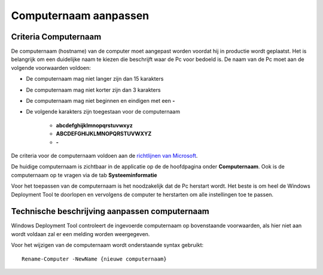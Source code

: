 Computernaam aanpassen
======================

Criteria Computernaam
---------------------

De computernaam (hostname) van de computer moet aangepast worden voordat hij in productie wordt geplaatst.
Het is belangrijk om een duidelijke naam te kiezen die beschrijft waar de Pc voor bedoeld is.
De naam van de Pc moet aan de volgende voorwaarden voldoen:

* De computernaam mag niet langer zijn dan 15 karakters
* De computernaam mag niet korter zijn dan 3 karakters
* De computernaam mag niet beginnen en eindigen met een **-**
* De volgende karakters zijn toegestaan voor de computernaam

   * **abcdefghijklmnopqrstuvwxyz**
   * **ABCDEFGHIJKLMNOPQRSTUVWXYZ**
   * **-**

De criteria voor de computernaam voldoen aan de `richtlijnen van Microsoft`_.

.. _`richtlijnen van Microsoft`: https://support.microsoft.com/en-us/help/909264/naming-conventions-in-active-directory-for-computers-domains-sites-and

De huidige computernaam is zichtbaar in de applicatie op de de hoofdpagina onder **Computernaam**.
Ook is de computernaam op te vragen via de tab **Systeeminformatie**

Voor het toepassen van de computernaam is het noodzakelijk dat de Pc herstart wordt.
Het beste is om heel de Windows Deployment Tool te doorlopen en vervolgens de computer te herstarten
om alle instellingen toe te passen.


Technische beschrijving aanpassen computernaam
----------------------------------------------
Windows Deployment Tool controleert de ingevoerde computernaam op bovenstaande voorwaarden,
als hier niet aan wordt voldaan zal er een melding worden weergegeven.

Voor het wijzigen van de computernaam wordt onderstaande syntax gebruikt:

::

    Rename-Computer -NewName {nieuwe computernaam}